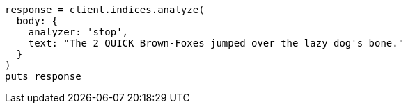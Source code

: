 [source, ruby]
----
response = client.indices.analyze(
  body: {
    analyzer: 'stop',
    text: "The 2 QUICK Brown-Foxes jumped over the lazy dog's bone."
  }
)
puts response
----
